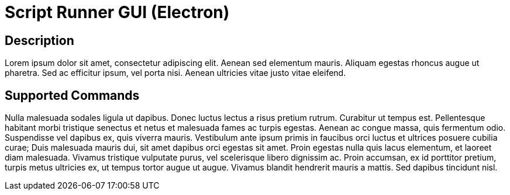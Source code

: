 = Script Runner GUI (Electron)

== Description

Lorem ipsum dolor sit amet, consectetur adipiscing elit. Aenean sed elementum mauris. Aliquam egestas rhoncus augue ut pharetra. Sed ac efficitur ipsum, vel porta nisi. Aenean ultricies vitae justo vitae eleifend.

== Supported Commands

Nulla malesuada sodales ligula ut dapibus. Donec luctus lectus a risus pretium rutrum. Curabitur ut tempus est. Pellentesque habitant morbi tristique senectus et netus et malesuada fames ac turpis egestas. Aenean ac congue massa, quis fermentum odio. Suspendisse vel dapibus ex, quis viverra mauris. Vestibulum ante ipsum primis in faucibus orci luctus et ultrices posuere cubilia curae; Duis malesuada mauris dui, sit amet dapibus orci egestas sit amet. Proin egestas nulla quis lacus elementum, et laoreet diam malesuada. Vivamus tristique vulputate purus, vel scelerisque libero dignissim ac. Proin accumsan, ex id porttitor pretium, turpis metus ultricies ex, ut tempus tortor augue ut augue. Vivamus blandit hendrerit mauris a mattis. Sed dapibus tincidunt nisl.